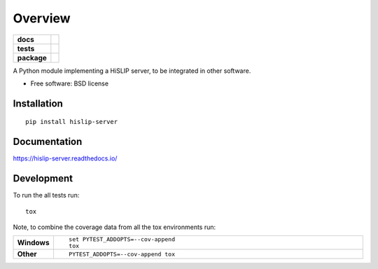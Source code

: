 ========
Overview
========

.. start-badges

.. list-table::
    :stub-columns: 1

    * - docs
      - |docs|
    * - tests
      - | |travis|
        | |codecov|
    * - package
      - | |version| |wheel| |supported-versions| |supported-implementations|
        | |commits-since|

.. |docs| image:: https://readthedocs.org/projects/hislip-server/badge/?style=flat
    :target: https://readthedocs.org/projects/hislip-server
    :alt: Documentation Status

.. |travis| image:: https://travis-ci.org/luksan/hislip-server.svg?branch=master
    :alt: Travis-CI Build Status
    :target: https://travis-ci.org/luksan/hislip-server

.. |codecov| image:: https://codecov.io/github/luksan/hislip-server/coverage.svg?branch=master
    :alt: Coverage Status
    :target: https://codecov.io/github/luksan/hislip-server

.. |version| image:: https://img.shields.io/pypi/v/hislip-server.svg
    :alt: PyPI Package latest release
    :target: https://pypi.python.org/pypi/hislip-server

.. |commits-since| image:: https://img.shields.io/github/commits-since/luksan/hislip-server/v0.1.0.svg
    :alt: Commits since latest release
    :target: https://github.com/luksan/hislip-server/compare/v0.1.0...master

.. |wheel| image:: https://img.shields.io/pypi/wheel/hislip-server.svg
    :alt: PyPI Wheel
    :target: https://pypi.python.org/pypi/hislip-server

.. |supported-versions| image:: https://img.shields.io/pypi/pyversions/hislip-server.svg
    :alt: Supported versions
    :target: https://pypi.python.org/pypi/hislip-server

.. |supported-implementations| image:: https://img.shields.io/pypi/implementation/hislip-server.svg
    :alt: Supported implementations
    :target: https://pypi.python.org/pypi/hislip-server


.. end-badges

A Python module implementing a HiSLIP server, to be integrated in other software.

* Free software: BSD license

Installation
============

::

    pip install hislip-server

Documentation
=============

https://hislip-server.readthedocs.io/

Development
===========

To run the all tests run::

    tox

Note, to combine the coverage data from all the tox environments run:

.. list-table::
    :widths: 10 90
    :stub-columns: 1

    - - Windows
      - ::

            set PYTEST_ADDOPTS=--cov-append
            tox

    - - Other
      - ::

            PYTEST_ADDOPTS=--cov-append tox
